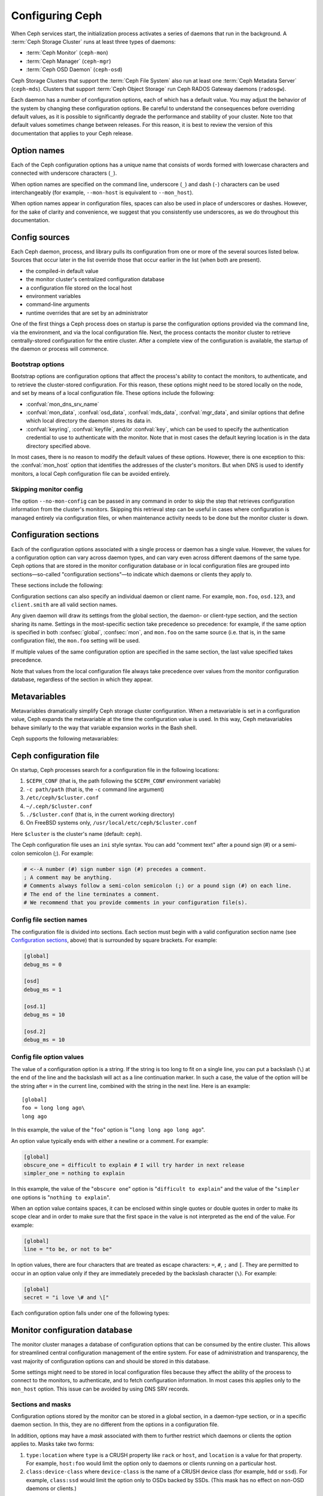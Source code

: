 .. _configuring-ceph:

==================
 Configuring Ceph
==================

When Ceph services start, the initialization process activates a series of
daemons that run in the background. A :term:`Ceph Storage Cluster` runs at
least three types of daemons:

- :term:`Ceph Monitor` (``ceph-mon``)
- :term:`Ceph Manager` (``ceph-mgr``)
- :term:`Ceph OSD Daemon` (``ceph-osd``)

Ceph Storage Clusters that support the :term:`Ceph File System` also run at
least one :term:`Ceph Metadata Server` (``ceph-mds``). Clusters that support
:term:`Ceph Object Storage` run Ceph RADOS Gateway daemons (``radosgw``).

Each daemon has a number of configuration options, each of which has a default
value. You may adjust the behavior of the system by changing these
configuration options. Be careful to understand the consequences before
overriding default values, as it is possible to significantly degrade the
performance and stability of your cluster. Note too that default values
sometimes change between releases. For this reason, it is best to review the
version of this documentation that applies to your Ceph release.

Option names
============

Each of the Ceph configuration options has a unique name that consists of words
formed with lowercase characters and connected with underscore characters
(``_``).

When option names are specified on the command line, underscore (``_``) and
dash (``-``) characters can be used interchangeably (for example,
``--mon-host`` is equivalent to ``--mon_host``).

When option names appear in configuration files, spaces can also be used in
place of underscores or dashes. However, for the sake of clarity and
convenience, we suggest that you consistently use underscores, as we do
throughout this documentation.

Config sources
==============

Each Ceph daemon, process, and library pulls its configuration from one or more
of the several sources listed below. Sources that occur later in the list
override those that occur earlier in the list (when both are present).

- the compiled-in default value
- the monitor cluster's centralized configuration database
- a configuration file stored on the local host
- environment variables
- command-line arguments
- runtime overrides that are set by an administrator

One of the first things a Ceph process does on startup is parse the
configuration options provided via the command line, via the environment, and
via the local configuration file. Next, the process contacts the monitor
cluster to retrieve centrally-stored configuration for the entire cluster.
After a complete view of the configuration is available, the startup of the
daemon or process will commence.

.. _bootstrap-options:

Bootstrap options
-----------------

Bootstrap options are configuration options that affect the process's ability
to contact the monitors, to authenticate, and to retrieve the cluster-stored
configuration.  For this reason, these options might need to be stored locally
on the node, and set by means of a local configuration file. These options
include the following:

.. confval:: mon_host
.. confval:: mon_host_override

- :confval:`mon_dns_srv_name`
- :confval:`mon_data`, :confval:`osd_data`, :confval:`mds_data`, 
  :confval:`mgr_data`, and similar options that define which local directory
  the daemon stores its data in.
- :confval:`keyring`, :confval:`keyfile`, and/or :confval:`key`, which can be 
  used to specify the authentication credential to use to authenticate with the
  monitor. Note that in most cases the default keyring location is in the data
  directory specified above.

In most cases, there is no reason to modify the default values of these
options. However, there is one exception to this: the :confval:`mon_host`
option that identifies the addresses of the cluster's monitors. But when DNS is
used to identify monitors, a local Ceph configuration file can be avoided
entirely.


Skipping monitor config
-----------------------

The option ``--no-mon-config`` can be passed in any command in order to skip
the step that retrieves configuration information from the cluster's monitors.
Skipping this retrieval step can be useful in cases where configuration is
managed entirely via configuration files, or when maintenance activity needs to
be done but the monitor cluster is down.

.. _ceph-conf-file:

Configuration sections
======================

Each of the configuration options associated with a single process or daemon
has a single value. However, the values for a configuration option can vary
across daemon types, and can vary even across different daemons of the same
type. Ceph options that are stored in the monitor configuration database or in
local configuration files are grouped into sections |---| so-called "configuration
sections" |---| to indicate which daemons or clients they apply to.


These sections include the following:

.. confsec:: global

   Settings under ``global`` affect all daemons and clients
   in a Ceph Storage Cluster.

   :example: ``log_file = /var/log/ceph/$cluster-$type.$id.log``

.. confsec:: mon

   Settings under ``mon`` affect all ``ceph-mon`` daemons in
   the Ceph Storage Cluster, and override the same setting in
   ``global``.

   :example: ``mon_cluster_log_to_syslog = true``

.. confsec:: mgr

   Settings in the ``mgr`` section affect all ``ceph-mgr`` daemons in
   the Ceph Storage Cluster, and override the same setting in
   ``global``.

   :example: ``mgr_stats_period = 10``

.. confsec:: osd

   Settings under ``osd`` affect all ``ceph-osd`` daemons in
   the Ceph Storage Cluster, and override the same setting in
   ``global``.

   :example: ``osd_op_queue = wpq``

.. confsec:: mds

   Settings in the ``mds`` section affect all ``ceph-mds`` daemons in
   the Ceph Storage Cluster, and override the same setting in
   ``global``.

   :example: ``mds_cache_memory_limit = 10G``

.. confsec:: client

   Settings under ``client`` affect all Ceph clients
   (for example, mounted Ceph File Systems, mounted Ceph Block Devices)
   as well as RADOS Gateway (RGW) daemons.

   :example: ``objecter_inflight_ops = 512``


Configuration sections can also specify an individual daemon or client name. For example,
``mon.foo``, ``osd.123``, and ``client.smith`` are all valid section names.


Any given daemon will draw its settings from the global section, the daemon- or
client-type section, and the section sharing its name. Settings in the
most-specific section take precedence so precedence: for example, if the same
option is specified in both :confsec:`global`, :confsec:`mon`, and ``mon.foo``
on the same source (i.e. that is, in the same configuration file), the
``mon.foo`` setting will be used.

If multiple values of the same configuration option are specified in the same
section, the last value specified takes precedence.

Note that values from the local configuration file always take precedence over
values from the monitor configuration database, regardless of the section in 
which they appear.

.. _ceph-metavariables:

Metavariables
=============

Metavariables dramatically simplify Ceph storage cluster configuration. When a
metavariable is set in a configuration value, Ceph expands the metavariable at
the time the configuration value is used. In this way, Ceph metavariables
behave similarly to the way that variable expansion works in the Bash shell.

Ceph supports the following metavariables: 

.. describe:: $cluster

   Expands to the Ceph Storage Cluster name. Useful when running
   multiple Ceph Storage Clusters on the same hardware.

   :example: ``/etc/ceph/$cluster.keyring``
   :default: ``ceph``

.. describe:: $type

   Expands to a daemon or process type (for example, ``mds``, ``osd``, or ``mon``)

   :example: ``/var/lib/ceph/$type``

.. describe:: $id

   Expands to the daemon or client identifier. For
   ``osd.0``, this would be ``0``; for ``mds.a``, it would
   be ``a``.

   :example: ``/var/lib/ceph/$type/$cluster-$id``

.. describe:: $host

   Expands to the host name where the process is running.

.. describe:: $name

   Expands to ``$type.$id``.

   :example: ``/var/run/ceph/$cluster-$name.asok``

.. describe:: $pid

   Expands to daemon pid.

   :example: ``/var/run/ceph/$cluster-$name-$pid.asok``


Ceph configuration file
=======================

On startup, Ceph processes search for a configuration file in the
following locations:

#. ``$CEPH_CONF`` (that is, the path following the ``$CEPH_CONF``
   environment variable)
#. ``-c path/path``  (that is, the ``-c`` command line argument)
#. ``/etc/ceph/$cluster.conf``
#. ``~/.ceph/$cluster.conf``
#. ``./$cluster.conf`` (that is, in the current working directory)
#. On FreeBSD systems only, ``/usr/local/etc/ceph/$cluster.conf``

Here ``$cluster`` is the cluster's name (default: ``ceph``).

The Ceph configuration file uses an ``ini`` style syntax. You can add "comment
text" after a pound sign (#) or a semi-colon semicolon (;). For example:

.. code-block:: ini

    # <--A number (#) sign number sign (#) precedes a comment.
    ; A comment may be anything.
    # Comments always follow a semi-colon semicolon (;) or a pound sign (#) on each line.
    # The end of the line terminates a comment.
    # We recommend that you provide comments in your configuration file(s).


.. _ceph-conf-settings:

Config file section names
-------------------------

The configuration file is divided into sections. Each section must begin with a
valid configuration section name (see `Configuration sections`_, above) that is
surrounded by square brackets. For example:

.. code-block:: ini

    [global]
    debug_ms = 0
    
    [osd]
    debug_ms = 1

    [osd.1]
    debug_ms = 10

    [osd.2]
    debug_ms = 10

Config file option values
-------------------------

The value of a configuration option is a string. If the string is too long to
fit on a single line, you can put a backslash (``\``) at the end of the line
and the backslash will act as a line continuation marker. In such a case, the
value of the option will be the string after ``=`` in the current line,
combined with the string in the next line. Here is an example::

  [global]
  foo = long long ago\
  long ago

In this example, the value of the "``foo``" option is "``long long ago long
ago``".

An option value typically ends with either a newline or a comment. For
example:

.. code-block:: ini

    [global]
    obscure_one = difficult to explain # I will try harder in next release
    simpler_one = nothing to explain

In this example, the value of the "``obscure one``" option is "``difficult to
explain``" and the value of the "``simpler one`` options is "``nothing to
explain``".

When an option value contains spaces, it can be enclosed within single quotes
or double quotes in order to make its scope clear and in order to make sure
that the first space in the value is not interpreted as the end of the value.
For example:

.. code-block:: ini

    [global]
    line = "to be, or not to be"

In option values, there are four characters that are treated as escape
characters: ``=``, ``#``, ``;`` and ``[``. They are permitted to occur in an
option value only if they are immediately preceded by the backslash character
(``\``). For example:

.. code-block:: ini

    [global]
    secret = "i love \# and \["

Each configuration option falls under one of the following types:

.. describe:: int

   64-bit signed integer. Some SI suffixes are supported, such as "K", "M",
   "G", "T", "P", and "E" (meaning, respectively, 10\ :sup:`3`, 10\ :sup:`6`,
   10\ :sup:`9`, etc.). "B" is the only supported unit string. Thus "1K", "1M",
   "128B" and "-1" are all valid option values. When a negative value is
   assigned to a threshold option, this can indicate that the option is
   "unlimited" -- that is, that there is no threshold or limit in effect.

   :example: ``42``, ``-1``

.. describe:: uint

   This differs from ``integer`` only in that negative values are not
   permitted.

   :example: ``256``, ``0``

.. describe:: str

   A string encoded in UTF-8. Certain characters are not permitted. Reference
   the above notes for the details.

   :example: ``"hello world"``, ``"i love \#"``, ``yet-another-name``

.. describe:: boolean

   Typically either of the two values ``true`` or ``false``. However, any
   integer is permitted: "0" implies ``false``, and any non-zero value implies
   ``true``.

   :example: ``true``, ``false``, ``1``, ``0``

.. describe:: addr

   A single address, optionally prefixed with ``v1``, ``v2`` or ``any`` for the
   messenger protocol. If no prefix is specified, the ``v2`` protocol is used.
   For more details, see :ref:`address_formats`.

   :example: ``v1:1.2.3.4:567``, ``v2:1.2.3.4:567``, ``1.2.3.4:567``, ``2409:8a1e:8fb6:aa20:1260:4bff:fe92:18f5::567``, ``[::1]:6789``

.. describe:: addrvec

   A set of addresses separated by ",". The addresses can be optionally quoted
   with ``[`` and ``]``.

   :example: ``[v1:1.2.3.4:567,v2:1.2.3.4:568]``, ``v1:1.2.3.4:567,v1:1.2.3.14:567``  ``[2409:8a1e:8fb6:aa20:1260:4bff:fe92:18f5::567], [2409:8a1e:8fb6:aa20:1260:4bff:fe92:18f5::568]``

.. describe:: uuid

   The string format of a uuid defined by `RFC4122
   <https://www.ietf.org/rfc/rfc4122.txt>`_. Certain variants are also
   supported: for more details, see `Boost document
   <https://www.boost.org/doc/libs/1_74_0/libs/uuid/doc/uuid.html#String%20Generator>`_.

   :example: ``f81d4fae-7dec-11d0-a765-00a0c91e6bf6``

.. describe:: size

   64-bit unsigned integer. Both SI prefixes and IEC prefixes are supported.
   "B" is the only supported unit string. Negative values are not permitted.

   :example: ``1Ki``, ``1K``, ``1KiB`` and ``1B``.

.. describe:: secs

   Denotes a duration of time. The default unit of time is the second.
   The following units of time are supported:

              * second: ``s``, ``sec``, ``second``, ``seconds``
              * minute: ``m``, ``min``, ``minute``, ``minutes``
              * hour: ``hs``, ``hr``, ``hour``, ``hours``
              * day: ``d``, ``day``, ``days``
              * week: ``w``, ``wk``, ``week``, ``weeks``
              * month: ``mo``, ``month``, ``months``
              * year: ``y``, ``yr``, ``year``, ``years``

   :example: ``1 m``, ``1m`` and ``1 week``

.. _ceph-conf-database:

Monitor configuration database
==============================

The monitor cluster manages a database of configuration options that can be
consumed by the entire cluster. This allows for streamlined central
configuration management of the entire system. For ease of administration and
transparency, the vast majority of configuration options can and should be
stored in this database.

Some settings might need to be stored in local configuration files because they
affect the ability of the process to connect to the monitors, to authenticate,
and to fetch configuration information. In most cases this applies only to the
``mon_host`` option. This issue can be avoided by using DNS SRV records.

Sections and masks
------------------

Configuration options stored by the monitor can be stored in a global section,
in a daemon-type section, or in a specific daemon section. In this, they are
no different from the options in a configuration file.

In addition, options may have a *mask* associated with them to further restrict
which daemons or clients the option applies to. Masks take two forms:

#. ``type:location`` where ``type`` is a CRUSH property like ``rack`` or
   ``host``, and ``location`` is a value for that property. For example,
   ``host:foo`` would limit the option only to daemons or clients
   running on a particular host.
#. ``class:device-class`` where ``device-class`` is the name of a CRUSH
   device class (for example, ``hdd`` or ``ssd``). For example,
   ``class:ssd`` would limit the option only to OSDs backed by SSDs.
   (This mask has no effect on non-OSD daemons or clients.)

In commands that specify a configuration option, the argument of the option (in
the following examples, this is the "who" string) may be a section name, a
mask, or a combination of both separated by a slash character (``/``). For
example, ``osd/rack:foo`` would refer to all OSD daemons in the ``foo`` rack.

When configuration options are shown, the section name and mask are presented
in separate fields or columns to make them more readable.

Commands
--------

The following CLI commands are used to configure the cluster:

* ``ceph config dump`` dumps the entire monitor configuration
  database for the cluster.

* ``ceph config get <who>`` dumps the configuration options stored in
  the monitor configuration database for a specific daemon or client
  (for example, ``mds.a``).

* ``ceph config get <who> <option>`` shows either a configuration value
  stored in the monitor configuration database for a specific daemon or client
  (for example, ``mds.a``), or, if that value is not present in the monitor
  configuration database, the compiled-in default value.

* ``ceph config set <who> <option> <value>`` specifies a configuration
  option in the monitor configuration database.

* ``ceph config show <who>`` shows the configuration for a running daemon. 
  These settings might differ from those stored by the monitors if there are
  also local configuration files in use or if options have been overridden on
  the command line or at run time. The source of the values of the options is
  displayed in the output.

* ``ceph config assimilate-conf -i <input file> -o <output file>`` ingests a 
  configuration file from *input file* and moves any valid options into the
  monitor configuration database. Any settings that are unrecognized, are
  invalid, or cannot be controlled by the monitor will be returned in an
  abbreviated configuration file stored in *output file*. This command is
  useful for transitioning from legacy configuration files to centralized
  monitor-based configuration.

Note that ``ceph config set <who> <option> <value>`` and ``ceph config get
<who> <option>`` will not necessarily return the same values. The latter
command will show compiled-in default values. In order to determine whether a
configuration option is present in the monitor configuration database, run
``ceph config dump``.

Help
====

You can get help for a particular option with:

.. prompt:: bash $

   ceph config help <option>

Note that this will use the configuration schema that is compiled into the running monitors.  If you have a mixed-version cluster (e.g., during an upgrade), you might also want to query the option schema from a specific running daemon:

.. prompt:: bash $

   ceph daemon <name> config help [option]

For example:

.. prompt:: bash $

   ceph config help log_file

:: 

  log_file - path to log file
    (std::string, basic)
    Default (non-daemon):
    Default (daemon): /var/log/ceph/$cluster-$name.log
    Can update at runtime: false
    See also: [log_to_stderr,err_to_stderr,log_to_syslog,err_to_syslog]

or:

.. prompt:: bash $

   ceph config help log_file -f json-pretty

::

  {
      "name": "log_file",
      "type": "std::string",
      "level": "basic",
      "desc": "path to log file",
      "long_desc": "",
      "default": "",
      "daemon_default": "/var/log/ceph/$cluster-$name.log",
      "tags": [],
      "services": [],
      "see_also": [
          "log_to_stderr",
          "err_to_stderr",
          "log_to_syslog",
          "err_to_syslog"
      ],
      "enum_values": [],
      "min": "",
      "max": "",
      "can_update_at_runtime": false
  }

The ``level`` property can be any of `basic`, `advanced`, or `dev`.
The `dev` options are intended for use by developers, generally for
testing purposes, and are not recommended for use by operators.


Runtime Changes
===============

In most cases, Ceph permits changes to the configuration of a daemon at
runtime. This can be used for increasing or decreasing the amount of logging
output, for enabling or disabling debug settings, and for runtime optimization.

Configuration options can be updated via the ``ceph config set`` command.  For
example, to enable the debug log level on a specific OSD, run a command of this form:

.. prompt:: bash $

   ceph config set osd.123 debug_ms 20

.. note:: If an option has been customized in a local configuration file, the
   `central config
   <https://ceph.io/en/news/blog/2018/new-mimic-centralized-configuration-management/>`_
   setting will be ignored (it has a lower priority than the local
   configuration file).

Override values
---------------

Options can be set temporarily by using the `tell` or `daemon` interfaces on
the Ceph CLI. These *override* values are ephemeral, which means that they
affect only the current instance of the daemon and revert to persistently
configured values when the daemon restarts.

Override values can be set in two ways:

#. From any host, send a message to a daemon with a command of the following
   form:
   
   .. prompt:: bash $

      ceph tell <name> config set <option> <value>

   For example:
   
   .. prompt:: bash $

      ceph tell osd.123 config set debug_osd 20

   The ``tell`` command can also accept a wildcard as the daemon identifier.
   For example, to adjust the debug level on all OSD daemons, run a command of
   this form:
   
   .. prompt:: bash $

      ceph tell osd.* config set debug_osd 20

#. On the host where the daemon is running, connect to the daemon via a socket
   in ``/var/run/ceph`` by running a command of this form:

   .. prompt:: bash $

      ceph daemon <name> config set <option> <value>

   For example:
   
   .. prompt:: bash $

      ceph daemon osd.4 config set debug_osd 20

.. note:: In the output of the ``ceph config show`` command, these temporary
   values are shown with a source of ``override``.


Viewing runtime settings
========================

You can see the current options set for a running daemon with the ``ceph config show`` command.  For example:

.. prompt:: bash $

   ceph config show osd.0

will show you the (non-default) options for that daemon.  You can also look at a specific option with:

.. prompt:: bash $

   ceph config show osd.0 debug_osd

or view all options (even those with default values) with:

.. prompt:: bash $

   ceph config show-with-defaults osd.0

You can also observe settings for a running daemon by connecting to it from the local host via the admin socket.  For example:

.. prompt:: bash $

   ceph daemon osd.0 config show

will dump all current settings:

.. prompt:: bash $

   ceph daemon osd.0 config diff

will show only non-default settings (as well as where the value came from: a config file, the monitor, an override, etc.), and:

.. prompt:: bash $

   ceph daemon osd.0 config get debug_osd

will report the value of a single option.



Changes since Nautilus
======================

The Octopus release changed the way the configuration file is parsed.
These changes are as follows:

- Repeated configuration options are allowed, and no warnings will be printed.
  The value of the last one is used, which means that the setting last in the file
  is the one that takes effect. Before this change, we would print warning messages
  when lines with duplicated options were encountered, like::

    warning line 42: 'foo' in section 'bar' redefined

- Invalid UTF-8 options were ignored with warning messages. But since Octopus,
  they are treated as fatal errors.

- Backslash ``\`` is used as the line continuation marker to combine the next
  line with current one. Before Octopus, it was required to follow a backslash with
  a non-empty line. But in Octopus, an empty line following a backslash is now allowed.

- In the configuration file, each line specifies an individual configuration
  option. The option's name and its value are separated with ``=``, and the
  value may be quoted using single or double quotes. If an invalid
  configuration is specified, we will treat it as an invalid configuration
  file ::

    bad option ==== bad value

- Before Octopus, if no section name was specified in the configuration file,
  all options would be set as though they were within the :confsec:`global` section. This is
  now discouraged. Since Octopus, only a single option is allowed for
  configuration files without a section name.

.. |---|   unicode:: U+2014 .. EM DASH
   :trim:
